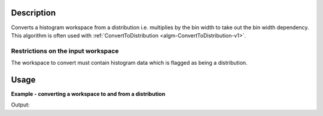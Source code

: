 .. algorithm::

.. summary::

.. alias::

.. properties::

Description
-----------

Converts a histogram workspace from a distribution i.e. multiplies by the bin width to take out the bin width dependency.
This algorithm is often used with :ref:`ConvertToDistribution <algm-ConvertToDistribution-v1>`.

Restrictions on the input workspace
###################################

The workspace to convert must contain histogram data which is flagged as being a distribution.

Usage
-----

**Example - converting a workspace to and from a distribution**

.. testcode:: ConvertFromDistribution

    # By default it is not a distribution.
    ws_multi = CreateSampleWorkspace("Histogram", "Multiple Peaks")

    # Convert to a distribution for demonstration purposes.
    # If your data is already distributed then this is not required.
    ConvertToDistribution(ws_multi)

    print "Is the workspace a distribution? " + str(ws_multi.isDistribution())

    # Convert back to the initial workspace state.
    ConvertFromDistribution(ws_multi)

    print "Is the workspace a distribution? " + str(ws_multi.isDistribution())

Output:

.. testoutput:: ConvertFromDistribution

    Is the workspace a distribution? True
    Is the workspace a distribution? False

.. categories::
